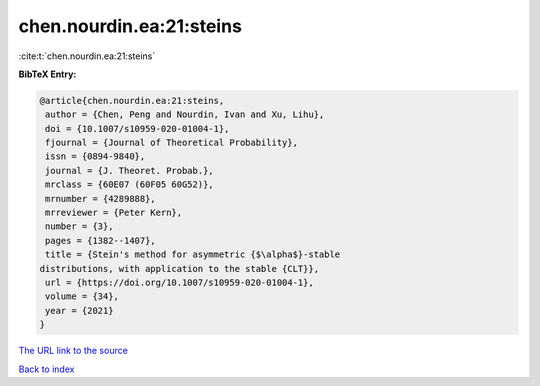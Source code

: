 chen.nourdin.ea:21:steins
=========================

:cite:t:`chen.nourdin.ea:21:steins`

**BibTeX Entry:**

.. code-block:: bibtex

   @article{chen.nourdin.ea:21:steins,
    author = {Chen, Peng and Nourdin, Ivan and Xu, Lihu},
    doi = {10.1007/s10959-020-01004-1},
    fjournal = {Journal of Theoretical Probability},
    issn = {0894-9840},
    journal = {J. Theoret. Probab.},
    mrclass = {60E07 (60F05 60G52)},
    mrnumber = {4289888},
    mrreviewer = {Peter Kern},
    number = {3},
    pages = {1382--1407},
    title = {Stein's method for asymmetric {$\alpha$}-stable
   distributions, with application to the stable {CLT}},
    url = {https://doi.org/10.1007/s10959-020-01004-1},
    volume = {34},
    year = {2021}
   }
`The URL link to the source <ttps://doi.org/10.1007/s10959-020-01004-1}>`_


`Back to index <../By-Cite-Keys.html>`_
